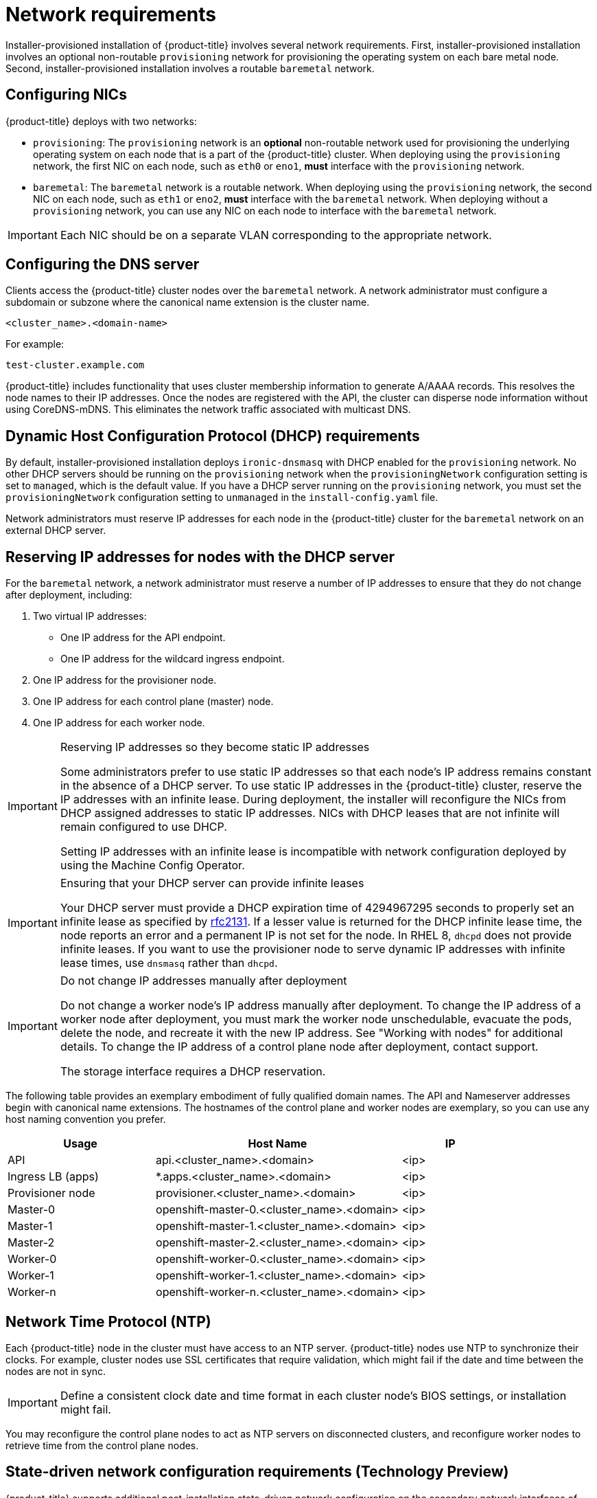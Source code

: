 // Module included in the following assemblies:
//
// * installing/installing_bare_metal_ipi/ipi-install-prerequisites.adoc

[id='network-requirements_{context}']
= Network requirements

Installer-provisioned installation of {product-title} involves several network requirements. First, installer-provisioned installation involves an optional non-routable `provisioning` network for provisioning the operating system on each bare metal node. Second, installer-provisioned installation involves a routable `baremetal` network.

== Configuring NICs

{product-title} deploys with two networks:

- `provisioning`: The `provisioning` network is an *optional* non-routable network used for provisioning the underlying operating system on each node that is a part of the {product-title} cluster. When deploying using the `provisioning` network, the first NIC on each node, such as `eth0` or `eno1`,
*must* interface with the `provisioning` network.

- `baremetal`: The `baremetal` network is a routable network. When deploying using the `provisioning` network, the second NIC on each node, such as `eth1` or `eno2`, *must* interface with the `baremetal` network. When deploying without a `provisioning` network, you can use any NIC on each node to interface with the `baremetal` network.

[IMPORTANT]
====
Each NIC should be on a separate VLAN corresponding to the appropriate network.
====

== Configuring the DNS server

Clients access the {product-title} cluster nodes over the `baremetal` network.
A network administrator must configure a subdomain or subzone where the canonical name extension is the cluster name.

----
<cluster_name>.<domain-name>
----

For example:

----
test-cluster.example.com
----

{product-title} includes functionality that uses cluster membership information to generate A/AAAA records. This resolves the node names to their IP addresses. Once the nodes are registered with the API, the cluster can disperse node information without using CoreDNS-mDNS. This eliminates the network traffic associated with multicast DNS.

== Dynamic Host Configuration Protocol (DHCP) requirements

By default, installer-provisioned installation deploys `ironic-dnsmasq` with DHCP enabled for the `provisioning` network. No other DHCP servers should be running on the `provisioning` network when the `provisioningNetwork` configuration setting is set to `managed`, which is the default value. If you have a DHCP server running on the `provisioning` network, you must set the `provisioningNetwork` configuration setting to `unmanaged` in the `install-config.yaml` file.

Network administrators must reserve IP addresses for each node in the {product-title} cluster for the `baremetal` network on an external DHCP server.

== Reserving IP addresses for nodes with the DHCP server

For the `baremetal` network, a network administrator must reserve a number of IP addresses to ensure that they do not change after deployment, including:

. Two virtual IP addresses:
- One IP address for the API endpoint.
- One IP address for the wildcard ingress endpoint.

. One IP address for the provisioner node.
. One IP address for each control plane (master) node.
. One IP address for each worker node.

[IMPORTANT]
.Reserving IP addresses so they become static IP addresses
====
Some administrators prefer to use static IP addresses so that each node's IP address remains constant in the absence of a DHCP server. To use static IP addresses in the {product-title} cluster, reserve the IP addresses with an infinite lease. During deployment, the installer will reconfigure the NICs from DHCP assigned addresses to static IP addresses. NICs with DHCP leases that are not infinite will remain configured to use DHCP.

Setting IP addresses with an infinite lease is incompatible with network configuration deployed by using the Machine Config Operator.
====

[IMPORTANT]
.Ensuring that your DHCP server can provide infinite leases
====
Your DHCP server must provide a DHCP expiration time of 4294967295 seconds to properly set an infinite lease as specified by link:https://datatracker.ietf.org/doc/html/rfc2131[rfc2131]. If a lesser value is returned for the DHCP infinite lease time, the node reports an error and a permanent IP is not set for the node. In RHEL 8, `dhcpd` does not provide infinite leases. If you want to use the provisioner node to serve dynamic IP addresses with infinite lease times, use `dnsmasq` rather than `dhcpd`.
====

[IMPORTANT]
.Do not change IP addresses manually after deployment
====
Do not change a worker node's IP address manually after deployment. To change the IP address of a worker node after deployment, you must mark the worker node unschedulable, evacuate the pods, delete the node, and recreate it with the new IP address. See "Working with nodes" for additional details. To change the IP address of a control plane node after deployment, contact support.

The storage interface requires a DHCP reservation.
====

The following table provides an exemplary embodiment of fully qualified domain names. The API and Nameserver addresses begin with canonical name extensions. The hostnames of the control plane and worker nodes are exemplary, so you can use any host naming convention you prefer.

[width="100%",cols="3,5,2",frame="topbot",options="header"]
|=====
| Usage | Host Name | IP
| API | api.<cluster_name>.<domain> | <ip>
| Ingress LB (apps) |  *.apps.<cluster_name>.<domain>  | <ip>
| Provisioner node | provisioner.<cluster_name>.<domain> | <ip>
| Master-0 | openshift-master-0.<cluster_name>.<domain> | <ip>
| Master-1 | openshift-master-1.<cluster_name>.<domain> | <ip>
| Master-2 | openshift-master-2.<cluster_name>.<domain> | <ip>
| Worker-0 | openshift-worker-0.<cluster_name>.<domain> | <ip>
| Worker-1 | openshift-worker-1.<cluster_name>.<domain> | <ip>
| Worker-n | openshift-worker-n.<cluster_name>.<domain> | <ip>
|=====

== Network Time Protocol (NTP)

Each {product-title} node in the cluster must have access to an NTP server. {product-title} nodes use NTP to synchronize their clocks. For example, cluster nodes use SSL certificates that require validation, which might fail if the date and time between the nodes are not in sync.

[IMPORTANT]
====
Define a consistent clock date and time format in each cluster node's BIOS settings, or installation might fail.
====

You may reconfigure the control plane nodes to act as NTP servers on disconnected clusters, and reconfigure worker nodes to retrieve time from the control plane nodes.

== State-driven network configuration requirements (Technology Preview)

{product-title} supports additional post-installation state-driven network configuration on the secondary network interfaces of cluster nodes using `kubernetes-nmstate`. For example, system administrators might configure a secondary network interface on cluster nodes after installation for a storage network.

[NOTE]
====
Configuration must occur before scheduling pods.
====

State-driven network configuration requires installing `kubernetes-nmstate`, and also requires Network Manager running on the cluster nodes. See *OpenShift Virtualization > Kubernetes NMState (Tech Preview)* for additional details.

== Port access for the out-of-band management IP address

<<<<<<< HEAD
The out-of-band management IP address is on a separate network from the node. To ensure that the out-of-band management can communicate with the `baremetal` node during installation, the out-of-band management IP address address must be granted access to the TCP 6180 port.
=======
The out-of-band management IP address is on a separate network from the node. To ensure that the out-of-band management can communicate with the provisioner during installation, the out-of-band management IP address must be granted access to port `80` on the bootstrap host and port `6180` on the {product-title} control plane hosts.
>>>>>>> cca2856660 (BZ1979956: Update.)

